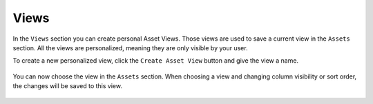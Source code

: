 .. index:: Views

Views
=====

In the ``Views`` section you can create personal Asset Views.
Those views are used to save a current view in the ``Assets``
section. All the views are personalized, meaning they are 
only visible by your user.

To create a new personalized view, click the ``Create Asset
View`` button and give the view a name.

.. figure:: ../images/assets_view_new.png
   :alt: New Asset View

You can now choose the view in the ``Assets`` section. When
choosing a view and changing column visibility or sort order,
the changes will be saved to this view.

.. figure:: ../images/assets_view_change.png
   :alt: Changing Asset View

